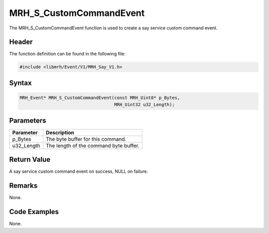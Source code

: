 MRH_S_CustomCommandEvent
========================
The MRH_S_CustomCommandEvent function is used to create a 
say service custom command event.

Header
------
The function definition can be found in the following file:

.. code-block:: c

    #include <libmrh/Event/V1/MRH_Say_V1.h>


Syntax
------
.. code-block:: c

    MRH_Event* MRH_S_CustomCommandEvent(const MRH_Uint8* p_Bytes, 
                                        MRH_Uint32 u32_Length);


Parameters
----------
.. list-table::
    :header-rows: 1

    * - Parameter
      - Description
    * - p_Bytes
      - The byte buffer for this command.
    * - u32_Length
      - The length of the command byte buffer.


Return Value
------------
A say service custom command event on success, 
NULL on failure.

Remarks
-------
None.

Code Examples
-------------
None.